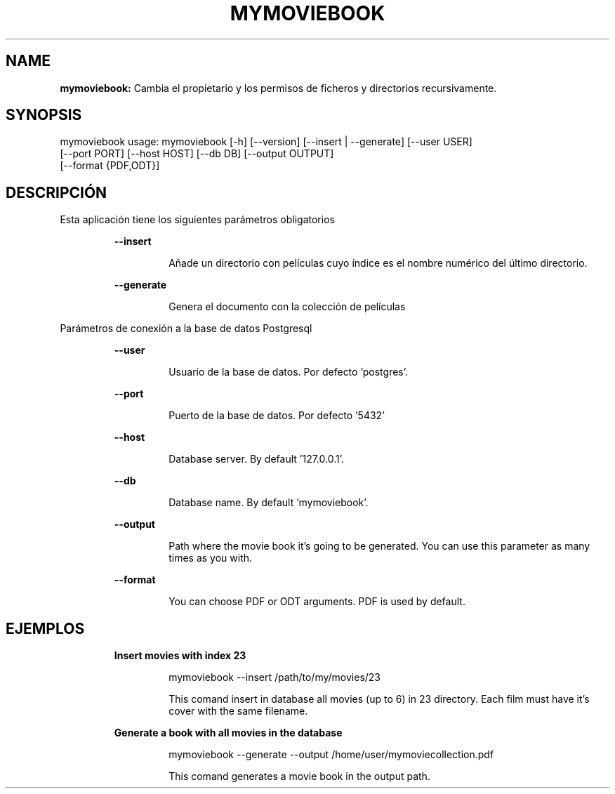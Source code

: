 .TH MYMOVIEBOOK 1 2019\-01\-02
.SH NAME

.B mymoviebook:
Cambia el propietario y los permisos de ficheros y directorios recursivamente.
.SH SYNOPSIS

mymoviebook usage: mymoviebook [\-h] [\-\-version] [\-\-insert | \-\-generate] [\-\-user USER]
                   [\-\-port PORT] [\-\-host HOST] [\-\-db DB] [\-\-output OUTPUT]
                   [\-\-format {PDF,ODT}]
.SH DESCRIPCI\('ON

.PP
Esta aplicaci\('on tiene los siguientes par\('ametros obligatorios
.PP
.RS
.B \-\-insert
.RE
.PP
.RS
.RS
A\(~nade un directorio con pel\('iculas cuyo \('indice es el nombre num\('erico del \('ultimo directorio.
.RE
.RE
.PP
.RS
.B \-\-generate
.RE
.PP
.RS
.RS
Genera el documento con la colecci\('on de pel\('iculas
.RE
.RE
.PP
Par\('ametros de conexi\('on a la base de datos Postgresql
.PP
.RS
.B \-\-user
.RE
.PP
.RS
.RS
Usuario de la base de datos. Por defecto 'postgres'.
.RE
.RE
.PP
.RS
.B \-\-port
.RE
.PP
.RS
.RS
Puerto de la base de datos. Por defecto '5432'
.RE
.RE
.PP
.RS
.B \-\-host
.RE
.PP
.RS
.RS
Database server. By default '127.0.0.1'.
.RE
.RE
.PP
.RS
.B \-\-db
.RE
.PP
.RS
.RS
Database name. By default 'mymoviebook'.
.RE
.RE
.PP
.RS
.B \-\-output
.RE
.PP
.RS
.RS
Path where the movie book it's going to be generated. You can use this parameter as many times as you with.
.RE
.RE
.PP
.RS
.B \-\-format
.RE
.PP
.RS
.RS
You can choose PDF or ODT arguments. PDF is used by default.
.RE
.RE
.SH EJEMPLOS

.PP
.RS
.B Insert movies with index 23
.RE
.PP
.RS
.RS
mymoviebook \-\-insert /path/to/my/movies/23
.RE
.RE
.PP
.RS
.RS
This comand insert in database all movies (up to 6) in 23 directory. Each film must have it's cover with the same filename.
.RE
.RE
.PP
.RS
.B Generate a book with all movies in the database
.RE
.PP
.RS
.RS
mymoviebook \-\-generate \-\-output /home/user/mymoviecollection.pdf
.RE
.RE
.PP
.RS
.RS
This comand generates a movie book in the output path.
.RE
.RE
